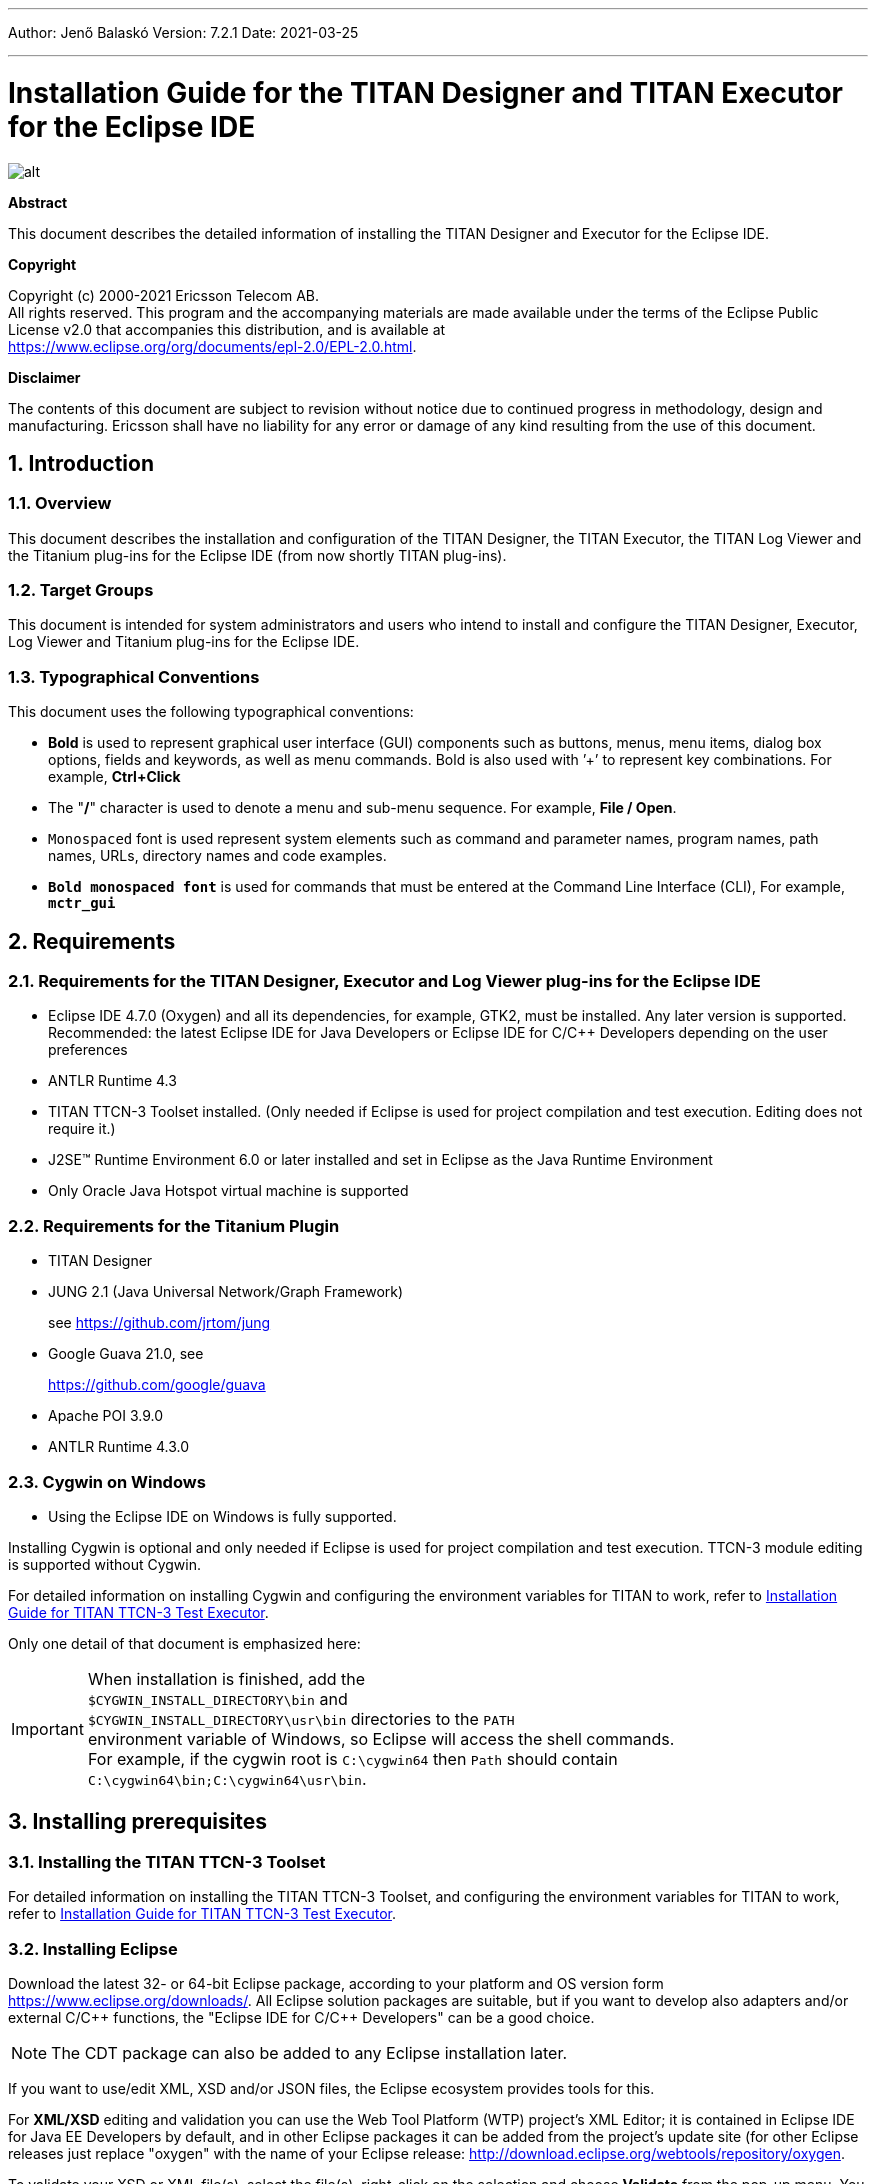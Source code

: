 ---
Author: Jenő Balaskó
Version: 7.2.1
Date: 2021-03-25

---
= Installation Guide for the TITAN Designer and TITAN Executor for the Eclipse IDE
:author: Jenő Balaskó
:revnumber: 7.2.1
:revdate: 2021-03-25
:title-logo-image: images/titan_logo.png
:sectnums:
:doctype: book
:leveloffset: +1
:toc:
:toclevels: 2

ifdef::env-github,backend-html5[]
image::images/titan_logo.png[alt]
endif::[]

*Abstract*

This document describes the detailed information of installing the TITAN Designer and Executor for the Eclipse IDE.

*Copyright*

Copyright (c) 2000-2021 Ericsson Telecom AB. +
All rights reserved. This program and the accompanying materials are made available under the terms of the Eclipse Public License v2.0 that accompanies this distribution, and is available at +
https://www.eclipse.org/org/documents/epl-2.0/EPL-2.0.html.

*Disclaimer*

The contents of this document are subject to revision without notice due to continued progress in methodology, design and manufacturing. Ericsson shall have no liability for any error or damage of any kind resulting from the use of this document.


= Introduction

== Overview

This document describes the installation and configuration of the TITAN Designer, the TITAN Executor, the TITAN Log Viewer and the Titanium plug-ins for the Eclipse IDE (from now shortly TITAN plug-ins).

== Target Groups

This document is intended for system administrators and users who intend to install and configure the TITAN Designer, Executor, Log Viewer and Titanium plug-ins for the Eclipse IDE.

== Typographical Conventions

This document uses the following typographical conventions:

* *Bold* is used to represent graphical user interface (GUI) components such as buttons, menus, menu items, dialog box options, fields and keywords, as well as menu commands. Bold is also used with ’+’ to represent key combinations. For example, *Ctrl+Click*

* The "**/**" character is used to denote a menu and sub-menu sequence. For example, *File / Open*.

* `Monospaced` font is used represent system elements such as command and parameter names, program names, path names, URLs, directory names and code examples.

* *`Bold monospaced font`* is used for commands that must be entered at the Command Line Interface (CLI), For example, *`mctr_gui`*

= Requirements

== Requirements for the TITAN Designer, Executor and Log Viewer plug-ins for the Eclipse IDE

* Eclipse IDE 4.7.0 (Oxygen) and all its dependencies, for example, GTK2, must be installed. Any later version is supported. Recommended: the latest Eclipse IDE for Java Developers or Eclipse IDE for C/C++ Developers depending on the user preferences

* ANTLR Runtime 4.3

* TITAN TTCN-3 Toolset installed. (Only needed if Eclipse is used for project compilation and test execution. Editing does not require it.)

* J2SE(TM) Runtime Environment 6.0 or later installed and set in Eclipse as the Java Runtime Environment

* Only Oracle Java Hotspot virtual machine is supported

== Requirements for the Titanium Plugin

* TITAN Designer

* JUNG 2.1 (Java Universal Network/Graph Framework)
+
see https://github.com/jrtom/jung

* Google Guava 21.0, see
+
https://github.com/google/guava

* Apache POI 3.9.0

* ANTLR Runtime 4.3.0

== Cygwin on Windows

* Using the Eclipse IDE on Windows is fully supported.

Installing Cygwin is optional and only needed if Eclipse is used for project compilation and test execution. TTCN-3 module editing is supported without Cygwin.

For detailed information on installing Cygwin and configuring the environment variables for TITAN to work, refer to <<_1, Installation Guide for TITAN TTCN-3 Test Executor>>.

Only one detail of that document is emphasized here:

IMPORTANT: When installation is finished, add the +
``$CYGWIN_INSTALL_DIRECTORY\bin`` and +
``$CYGWIN_INSTALL_DIRECTORY\usr\bin`` directories to the ``PATH`` +
environment variable of Windows, so Eclipse will access the shell commands. +
For example, if the cygwin root is ``C:\cygwin64`` then ``Path`` should contain ``C:\cygwin64\bin;C:\cygwin64\usr\bin``.

= Installing prerequisites

[[installing-the-titan-ttcn-3-toolset]]
== Installing the TITAN TTCN-3 Toolset

For detailed information on installing the TITAN TTCN-3 Toolset, and configuring the environment variables for TITAN to work, refer to <<_1, Installation Guide for TITAN TTCN-3 Test Executor>>.

== Installing Eclipse

Download the latest 32- or 64-bit Eclipse package, according to your platform and OS version form https://www.eclipse.org/downloads/. All Eclipse solution packages are suitable, but if you want to develop also adapters and/or external C/{cpp} functions, the "Eclipse IDE for C/{cpp} Developers" can be a good choice.

NOTE: The CDT package can also be added to any Eclipse installation later.

If you want to use/edit XML, XSD and/or JSON files, the Eclipse ecosystem provides tools for this.

For *XML/XSD* editing and validation you can use the Web Tool Platform (WTP) project's XML Editor; it is contained in Eclipse IDE for Java EE Developers by default, and in other Eclipse packages it can be added from the project's update site (for other Eclipse releases just replace "oxygen" with the name of your Eclipse release: http://download.eclipse.org/webtools/repository/oxygen.

To validate your XSD or XML file(s), select the file(s), right-click on the selection and choose *Validate* from the pop-up menu. You can also validate your document by right clicking in the editor window and selecting "validate" from the pop-up menu.

To work with *JSON*, you can find a JSON editor at the Eclipse Marketplace (Help/Marketplace menu): type in the search field "JSON" and follow the instructions.

Decompress the downloaded file in a desired location, then run Eclipse with the executable, `eclipse.exe` or `./eclipse`, for Windows or UNIX, respectively.

NOTE: Users behind a firewall:
When using Eclipse from behind a firewall, the HTTP proxy must be set, and internal Ericsson locations, for example the update site, must be added to proxy exceptions. An example of the proxy settings in Eclipse:

image::images/proxysettings.png[proxy_settings]

== Installing Eclipse plug-in prerequisites for Titan Plug-ins and Titanium

The prerequisites for Titan plugins are POI and ANTLR Runtime.

The prerequisites for Titanium Plugin are JUNG and Google Guava.

These can be installed together with the Titan plug-ins as external dependencies, see the next chapter.

= Installation of the TITAN plug-ins

The TITAN plug-ins for Eclipse can be installed from the provided update sites.

* For Ericsson users only: http://ttcn.ericsson.se/download/update_site. The usage of this version is conditioned by the presence of a license file and supported by the Titan support team.
+
* For users outside Ericsson: https://projects.eclipse.org/projects/tools.titan/downloads. This version is licensed under the Eclipse Public License.
+
Choose the appropriate zip or tgz file, download it and pass the link of the downloaded zip to your Eclipse (like when installing a plugin from an archived update site) or unzip it and pass the link of the folder as update site.
+
NOTE: The all_in_one (or the Eclipse plug-ins plus dependencies) package contains ANTLR Runtime, JUNG and guava, the other packages do not contain any prerequisites.
+
From version 6.1.0 only all_in_one packages are delivered.
+
WARNING: If you have an earlier version than 4.2.0.CRL_113_200_4_R2A_20140902-1911 of TITAN plug-ins then any new installation should be preceded by uninstalling of the TITAN plug-ins or to start with a just installed Eclipse from scratch.

Perform the following steps:

. In Eclipse, open the *Help* scroll-down menu, and select the option "*Install New Software…*".

. Give the provided update site URL in the field or press the button "*Add*". Fill the Name and location. If a downloaded, zipped update site file is used press the button "*Archive…*" and select the zip file.
+
image::images/4_F1.png[]
+
The result is something like this:
+
image::images/4_F2.png[]

. Press *OK*. An install dialog appears.
+
image::images/4_F3.png[]

. It is advised to uncheck the "Contact all update sites…" box. Select the TITAN plug-ins and the external dependency plugins to be installed.
+
image::images/4_F4.png[]

. Click *Next*. An Install Details dialog box appears with the items to be installed.

. Click *Next* again.

. Accept the license agreements then push *OK*.

. At this point "Security Warning" window appears indicating that the authenticity or validity of the plug-ins cannot be established. It is safe to press the *OK* button here.
+
image::images/4_F5.png[]

NOTE: When you update your TITAN plug-ins, it is suggested to update all the installed TITAN plug-ins because of dependencies. Otherwise eclipse will analyze the dependencies and after a while it will force you to update all of the already installed features.

= Post-Installation Steps

After installing the TITAN plug-ins in Eclipse, the locations of the installed TITAN TTCN-3 Toolset and the license file must be set.

Open the *Window* scroll-down menu, and open *Preferences.* In the pop-up window, open *TITAN Preferences* from the tree, and set the location of the TITAN installation path and License file (if label "License file" and text box exist in your version).

NOTE: TITAN install path is not mandatory. If you don’t want to build from Eclipse you can leave it empty.

image::images/5_F1.png[]

== Turning-Off Automatic Building

By default, a new installation of Eclipse will be set to automatically compile its projects. In the current build system this can take a lot of time, so it is advised to turn this feature off, and only enabling if the actual projects make it possible. Open the *Project* scroll-down menu, and uncheck the *Build automatically* option.

== Configuring Java

You might need to modify your `eclipse.ini` file (usually located in the same directory as your `eclipse` executable.)

It is suggested to have at least 1GB and recommended 2 GB free memory per 1 million TTCN-3/ASN.1 source code lines (but it strongly depends on the code complexity). In Java it is controlled via the Xmx option.

For example, if Java 1.6 or 1.7 is applied and a project of 2 million TTCN-3 code lines is edited, the suggested settings in `eclipse.ini` are these:

[source]
----
-vmargs

-XX:MaxPermSize=2048M

-Dosgi.requiredJavaVersion=1.7

-Xms1024M

-Xmx4g
----

If Java 1.8 is used then `MaxPermSize` is ignored, its support is removed. Use these settings instead:

[source]
----
-vmargs

-Dosgi.requiredJavaVersion=1.8

-XX:+UseG1GC

-Xms1024M

-Xmx4g
----

NOTE: If you cannot edit the `eclipse.ini` file, you can start eclipse with flags. For example `eclipse -vmargs -Xmx4g` modifies the maximum memory allocation for the virtual machine.

= Compatibility Issues

The plug-ins require the Java Runtime Environment to be version 5.0 or later, but significant speed increase can be gained by installing version 6.0, 7.0 or 8.0.

Note that an actual version of the TITAN Designer plug-in is meant to be compatible with the same version of TITAN, but can be used with older TITAN releases, if:

* The additional features are not used (the makefile generator of TITAN is used to generate the makefile, so if a feature is used that is known by TITAN Designer, but is not known by the makefile generator, the makefile generation will fail)

* A special script is inserted into the actually used install directory's bin directory. The role of this script is to convert the call to the makefile generator to valid call of the compiler. (The makefile generator and the compiler are separated from TITAN 1.7.0). It is important to note, that such a file must contain a path to the compiler to be called, so such a script is not expected to work without modifications. Please note that the compiler must be called with *-M* as the first parameter, and the other parameters must be redirected to the compiler.

= Download the source code

The source code of Titan Eclipse plugin is available.

Download the first time:

[source,subs="+quotes"]
----
*git clone https://github.com/eclipse/titan.EclipsePlug-ins.git*
----

Updating the already existing local repository:

[source,subs="+quotes"]
----
*git pull https://github.com/eclipse/titan.EclipsePlug-ins.git*
----

= References

[[_1]]
* [1] link:https://github.com/eclipse/titan.core/blob/master/usrguide/installationguide/installationguide.adoc[Installation guide for TITAN TTCN-3 Test Executor]

[[_2]]
* [2] link:https://github.com/eclipse/titan.core/blob/master/usrguide/userguide/UserGuide.adoc[User Guide for TITAN TTCN-3 Test Executor]

[[_3]]
* [3] link:https://github.com/eclipse/titan.EclipsePlug-ins/blob/master/org.eclipse.titan.designer/docs/Eclipse_Designer_userguide/DesignerUserGuide.adoc[User Guide for the TITAN Designer for the Eclipse IDE]

[[_4]]
* [4] link:https://github.com/eclipse/titan.EclipsePlug-ins/blob/master/org.eclipse.titan.executor/docs/Eclipse_Executor_userguide/ExecutorUserGuide.adoc[User Guide for the TITAN Executor for the Eclipse IDE]

[[_5]]
* [5] link:https://github.com/eclipse/titan.core/blob/master/usrguide/referenceguide/ReferenceGuide.adoc[Programmer´s Technical Reference for TITAN TTCN-3 Test Executor]
